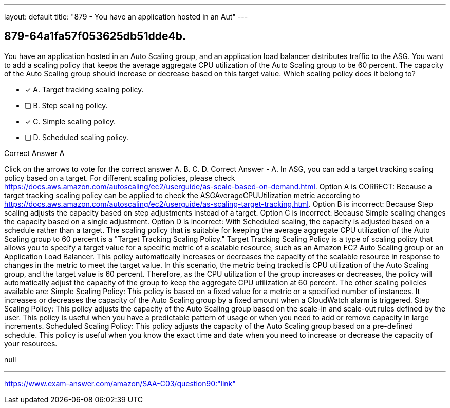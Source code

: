 ---
layout: default 
title: "879 - You have an application hosted in an Aut"
---


[.question]
== 879-64a1fa57f053625db51dde4b.


****

[.query]
--
You have an application hosted in an Auto Scaling group, and an application load balancer distributes traffic to the ASG.
You want to add a scaling policy that keeps the average aggregate CPU utilization of the Auto Scaling group to be 60 percent.
The capacity of the Auto Scaling group should increase or decrease based on this target value.
Which scaling policy does it belong to?


--

[.list]
--
* [*] A. Target tracking scaling policy.
* [ ] B. Step scaling policy.
* [*] C. Simple scaling policy.
* [ ] D. Scheduled scaling policy.

--
****

[.answer]
Correct Answer  A

[.explanation]
--
Click on the arrows to vote for the correct answer
A.
B.
C.
D.
Correct Answer - A.
In ASG, you can add a target tracking scaling policy based on a target.
For different scaling policies, please check https://docs.aws.amazon.com/autoscaling/ec2/userguide/as-scale-based-on-demand.html.
Option A is CORRECT: Because a target tracking scaling policy can be applied to check the ASGAverageCPUUtilization metric according to https://docs.aws.amazon.com/autoscaling/ec2/userguide/as-scaling-target-tracking.html.
Option B is incorrect: Because Step scaling adjusts the capacity based on step adjustments instead of a target.
Option C is incorrect: Because Simple scaling changes the capacity based on a single adjustment.
Option D is incorrect: With Scheduled scaling, the capacity is adjusted based on a schedule rather than a target.
The scaling policy that is suitable for keeping the average aggregate CPU utilization of the Auto Scaling group to 60 percent is a "Target Tracking Scaling Policy."
Target Tracking Scaling Policy is a type of scaling policy that allows you to specify a target value for a specific metric of a scalable resource, such as an Amazon EC2 Auto Scaling group or an Application Load Balancer. This policy automatically increases or decreases the capacity of the scalable resource in response to changes in the metric to meet the target value.
In this scenario, the metric being tracked is CPU utilization of the Auto Scaling group, and the target value is 60 percent. Therefore, as the CPU utilization of the group increases or decreases, the policy will automatically adjust the capacity of the group to keep the aggregate CPU utilization at 60 percent.
The other scaling policies available are:
Simple Scaling Policy: This policy is based on a fixed value for a metric or a specified number of instances. It increases or decreases the capacity of the Auto Scaling group by a fixed amount when a CloudWatch alarm is triggered.
Step Scaling Policy: This policy adjusts the capacity of the Auto Scaling group based on the scale-in and scale-out rules defined by the user. This policy is useful when you have a predictable pattern of usage or when you need to add or remove capacity in large increments.
Scheduled Scaling Policy: This policy adjusts the capacity of the Auto Scaling group based on a pre-defined schedule. This policy is useful when you know the exact time and date when you need to increase or decrease the capacity of your resources.
--

[.ka]
null

'''



https://www.exam-answer.com/amazon/SAA-C03/question90:"link"


